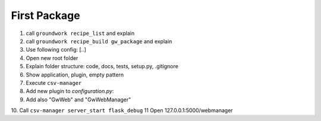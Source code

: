 .. _first_package:

First Package
=============

1. call ``groundwork recipe_list`` and explain
2. call ``groundwork recipe_build gw_package`` and explain
3. Use following config: [..]
4. Open new root folder
5. Explain folder structure: code, docs, tests, setup.py, .gitignore
6. Show application, plugin, empty pattern
7. Execute ``csv-manager``
8. Add new plugin to *configuration.py*:
9. Add also "GwWeb" and "GwWebManager"
10. Call ``csv-manager server_start flask_debug``
11 Open 127.0.0.1:5000/webmanager
